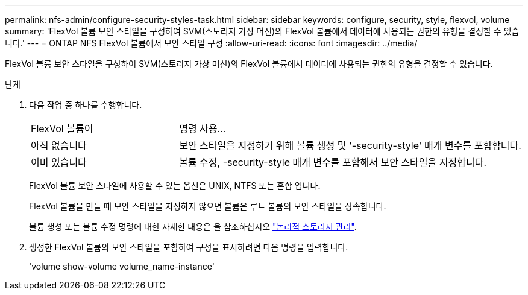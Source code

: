 ---
permalink: nfs-admin/configure-security-styles-task.html 
sidebar: sidebar 
keywords: configure, security, style, flexvol, volume 
summary: 'FlexVol 볼륨 보안 스타일을 구성하여 SVM(스토리지 가상 머신)의 FlexVol 볼륨에서 데이터에 사용되는 권한의 유형을 결정할 수 있습니다.' 
---
= ONTAP NFS FlexVol 볼륨에서 보안 스타일 구성
:allow-uri-read: 
:icons: font
:imagesdir: ../media/


[role="lead"]
FlexVol 볼륨 보안 스타일을 구성하여 SVM(스토리지 가상 머신)의 FlexVol 볼륨에서 데이터에 사용되는 권한의 유형을 결정할 수 있습니다.

.단계
. 다음 작업 중 하나를 수행합니다.
+
[cols="30,70"]
|===


| FlexVol 볼륨이 | 명령 사용... 


 a| 
아직 없습니다
 a| 
보안 스타일을 지정하기 위해 볼륨 생성 및 '-security-style' 매개 변수를 포함합니다.



 a| 
이미 있습니다
 a| 
볼륨 수정, -security-style 매개 변수를 포함해서 보안 스타일을 지정합니다.

|===
+
FlexVol 볼륨 보안 스타일에 사용할 수 있는 옵션은 UNIX, NTFS 또는 혼합 입니다.

+
FlexVol 볼륨을 만들 때 보안 스타일을 지정하지 않으면 볼륨은 루트 볼륨의 보안 스타일을 상속합니다.

+
볼륨 생성 또는 볼륨 수정 명령에 대한 자세한 내용은 을 참조하십시오 link:../volumes/index.html["논리적 스토리지 관리"].

. 생성한 FlexVol 볼륨의 보안 스타일을 포함하여 구성을 표시하려면 다음 명령을 입력합니다.
+
'volume show-volume volume_name-instance'


